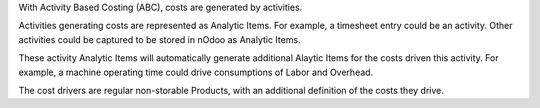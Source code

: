 With Activity Based Costing (ABC), costs are generated by activities.

Activities generating costs are represented as Analytic Items.
For example, a timesheet entry could be an activity.
Other activities could be captured to be stored in nOdoo as Analytic Items.

These activity Analytic Items will automatically generate additional Alaytic Items
for the costs driven this activity.
For example, a machine operating time could drive consumptions of Labor and Overhead.

The cost drivers are regular non-storable Products, with an additional definition
of the costs they drive.
